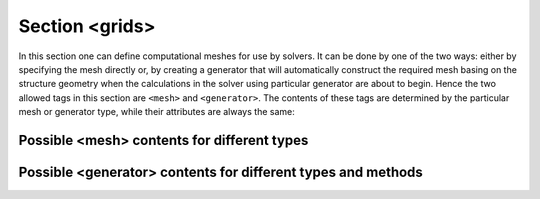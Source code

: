 .. _sec-xpl-grids:

Section <grids>
===============

.. xml:tag:: <grids>

In this section one can define computational meshes for use by solvers. It can be done by one of the two ways: either by specifying the mesh directly or, by creating a generator that will automatically construct the required mesh basing on the structure geometry when the calculations in the solver using particular generator are about to begin. Hence the two allowed tags in this section are ``<mesh>`` and ``<generator>``. The contents of these tags are determined by the particular mesh or generator type, while their attributes are always the same:

.. xml:tag:: <generator>

   Specification of the mesh generator.

   :attr required name: Object name for further reference.
   :attr required type: Type of the mesh to generate.
   :attr required method: Generation method i.e. the type of the generator.

   .. xml:contents::

       The content of this element depends on the values of the type and method tag. It specifies generator configuration (if any). See below for details.

.. xml:tag:: <mesh>

   Specification of the mesh.

   :attr required name: Name of the mesh for reference in configuration of the solvers.
   :attr required type: Type of the mesh.

   .. xml:contents::

       The content of this element depends on the value of the type tag. See below for details.

Possible <mesh> contents for different types
--------------------------------------------

.. xml:tag:: <mesh type="rectilinear1d"> [rectilinear1d]

   One-dimensional rectangular mesh with regular intervals.

   .. xml:contents::

   .. xml:tag:: <axis> [in rectilinear1d mesh]

      Specification of the horizontal axis.

      If any of the following attributes are specified, the points along this axis are equally distributed like in regular meshes. In such a case the contents must be empty.

      :attr start: Position of the first point on the axis. (float [µm])
      :attr stop: Position of the last point on the axis. (float [µm])
      :attr num: Number of the equally distributed points along the axis. (integer)

      .. xml:contents::

         Comma-separated list of the mesh points along this axis.

.. xml:tag:: <mesh type="rectilinear2d"> [rectilinear2d]

   Two-dimensional rectangular mesh with regular intervals.

   .. xml:contents::

      .. xml:tag:: <axis0> [in rectilinear2d mesh]

         Specification of the horizontal axis.

         If any of the following attributes are specified, the points along this axis are equally distributed like in regular meshes. In such a case the contents must be empty.

         :attr start: Position of the first point on the axis. (float [µm])
         :attr stop: Position of the last point on the axis. (float [µm])
         :attr num: Number of the equally distributed points along the axis. (integer)

         .. xml:contents::

            Comma-separated list of the mesh points along this axis.

      .. xml:tag:: <axis1> [in rectilinear2d mesh]

         Specification of the vertical axis.

         Attributes and contents are in the same format as in :xml:tag:`<axis0> [in rectilinear2d mesh]`.

.. xml:tag:: <mesh type="rectilinear3d"> [rectilinear3d]

   Three-dimensional rectangular mesh with regular intervals.

   .. xml:contents::

   .. xml:tag:: <axis0> [in rectilinear3d mesh]

      Specification of the longitudinal axis.

      If any of the following attributes are specified, the points along this axis are equally distributed like in regular meshes. In such a case the contents must be empty.

      :attr start: Position of the first point on the axis. (float [µm])
      :attr stop: Position of the last point on the axis. (float [µm])
      :attr num: Number of the equally distributed points along the axis. (integer)

      .. xml:contents::

         Comma-separated list of the mesh points along this axis.

   .. xml:tag:: <axis1> [in rectilinear3d mesh]

      Specification of the transversal axis.

      Attributes and contents are in the same format as in :xml:tag:`<axis0> [in rectilinear3d mesh]`.

   .. xml:tag:: <axis2> [in rectilinear3d mesh]

      Specification of the vertical axis.

      Attributes and contents are in the same format as in :xml:tag:`<axis0> [in rectilinear3d mesh]`.

.. xml:tag:: <mesh type="regular1d"> [regular1d]

   One-dimensional rectangular mesh with regular intervals.

   .. xml:contents::

      .. xml:tag:: <axis> [in regular1d mesh]

         Specification of the horizontal axis.

         :attr required start: Position of the first point on the axis. (float [µm])
         :attr required stop: Position of the last point on the axis. (float [µm])
         :attr required num: Number of the equally distributed points along the axis. (integer)

.. xml:tag:: <mesh type="regular2d"> [regular2d]

   Two-dimensional rectangular mesh with regular intervals.

   .. xml:contents::

      .. xml:tag:: <axis0> [in regular2d mesh]

         Specification of the horizontal axis.

         :attr required start: Position of the first point on the axis. (float [µm])
         :attr required stop: Position of the last point on the axis. (float [µm])
         :attr required num: Number of the equally distributed points along the axis. (integer)

      .. xml:tag:: <axis1> [in regular2d mesh]

         Specification of the vertical axis.

         Attributes and contents are in the same format as in :xml:tag:`<axis0> [in regular2d mesh]`.

.. xml:tag:: <mesh type="regular3d">

   Three-dimensional rectangular mesh with regular intervals.

   .. xml:contents::

      .. xml:tag:: <axis0> [in regular3d mesh]

         Specification of the longitudinal axis.

         :attr required start: Position of the first point on the axis. (float [µm])
         :attr required stop: Position of the last point on the axis. (float [µm])
         :attr required num: Number of the equally distributed points along the axis. (integer)

      .. xml:tag:: <axis1> [in regular3d mesh]

         Specification of the transversal axis.

         Attributes and contents are in the same format as in :xml:tag:`<axis0> [in regular3d mesh]`.

      .. xml:tag:: <axis2> [in regular3d mesh]

         Specification of the vertical axis.

         Attributes and contents are in the same format as in :xml:tag:`<axis0> [in regular3d mesh]`.


Possible <generator> contents for different types and methods
-------------------------------------------------------------

.. xml:tag:: <generator type="rectilinear1d" method="divide"> [rectilinear1d, divide]

   Generator that divides each geometry object along both axes into a specified number of elements, ensuring that two adjacent do not differ in size more than twice.

   .. xml:contents::

      .. xml:tag:: <no-gradual/> [in rectilinear1d, divide generator]

         Turn off smooth mesh step (i.e. the adjacent elements of the generated mesh may differ more than by the factor of two).

      .. xml:tag:: <prediv/> [in rectilinear1d, divide generator]

         Set number of the initial divisions of each geometry object.

         :attr by: Number of parts each object is divided into along horizontal axis.

      .. xml:tag:: <postdiv/> [in rectilinear1d, divide generator]

         Set number of the final divisions of each geometry object.

         :attr by: Number of parts each object is divided into along horizontal axis.

      .. xml:tag:: <refinements> [in rectilinear1d, divide generator]

         Specify list of additional refinements of the generated mesh.

         .. xml:contents::

            .. xml:tag:: <axis0/> [in rectilinear1d, divide generator]

               Add refinement to the horizontal axis.

               :attr required object: Name of the geometry object to add additional division to.
               :attr path: Path name, specifying particular instance of the object given in the object attribute.
               :attr at: If this attribute is present, a single refinement line is placed at the position specified in it (in the local object coordinates).
               :attr by: If this attribute is present, multiple refinement lines are placed dividing the object into a specified number of equal parts.
               :attr every: If this attribute is present, multiple refinement lines are places at distance from each other specified in the attribute value.

               Exactly one of ``at``, ``by``, or ``every`` attribute must be present.

      .. xml:tag:: <warnings/>

         Control printing of the warnings.

         :attr missing: Warn if any refinement references to non-existing object. Defaults to true. (boolean)
         :attr multiple: Warn if any refinement references to multiple objects. Defaults to true. (boolean)
         :attr outside: Warn if refining line lies outside of the specified object. Defaults to true. (boolean)

.. xml:tag:: <generator type="rectilinear1d" method="simple"> [rectilinear1d, simple]

   Simple generator creating the rectangular rectilinear mesh lines at the edges of bounding box of each object of the geometry. This generator has no configuration.

.. xml:tag:: <generator type="rectilinear2d" method="divide"> [rectilinear1d, divide]

   Generator that divides each geometry object along both axes into a specified number of elements, ensuring that two adjacent do not differ in size more than twice.

   .. xml:contents::

      .. xml:tag:: <no-gradual/> [in rectilinear2d, divide generator]

         Turn off smooth mesh step (i.e. the adjacent elements of the generated mesh may differ more than by the factor of two).

      .. xml:tag:: <prediv/> [in rectilinear2d, divide generator]

         Set number of the initial divisions of each geometry object.

         :attr by0: Number of parts each object is divided into along horizontal axis.
         :attr by1: Number of parts each object is divided into along vertical axis.
         :attr by: Set values of ``by0`` and ``by1`` both at once. It this attribute is specified, no other ones are allowed.

      .. xml:tag:: <postdiv/> [in rectilinear2d, divide generator]

         Set number of the final divisions of each geometry object.

         It has same attributes as :xml:tag:`<prediv/> [in rectilinear2d, divide generator]`.

      .. xml:tag:: <refinements> [in rectilinear2d, divide generator]

         Specify list of additional refinements of the generated mesh.

         .. xml:contents::

            .. xml:tag:: <axis0/> [in rectilinear2d, divide generator]

               Add refinement to the horizontal axis.

               :attr required object: Name of the geometry object to add additional division to.
               :attr path: Path name, specifying particular instance of the object given in the object attribute.
               :attr at: If this attribute is present, a single refinement line is placed at the position specified in it (in the local object coordinates).
               :attr by: If this attribute is present, multiple refinement lines are placed dividing the object into a specified number of equal parts.
               :attr every: If this attribute is present, multiple refinement lines are places at distance from each other specified in the attribute value.

               Exactly one of ``at``, ``by``, or ``every`` attribute must be present.

            .. xml:tag:: <axis1/> [in rectilinear2d, divide generator]

               Add refinement to the vertical axis.

               It has same attributes as :xml:tag:`<axis0/> [in rectilinear2d, divide generator]`.

      .. xml:tag:: <warnings/>

         Control printing of the warnings.

         :attr missing: Warn if any refinement references to non-existing object. Defaults to true. (boolean)
         :attr multiple: Warn if any refinement references to multiple objects. Defaults to true. (boolean)
         :attr outside: Warn if refining line lies outside of the specified object. Defaults to true. (boolean)

.. xml:tag:: <generator type="rectilinear2d" method="simple"> [rectilinear2d, simple]

   Simple generator creating the rectangular rectilinear mesh lines at the edges of bounding box of each object of the geometry. This generator has no configuration.

.. xml:tag:: <generator type=”rectilinear3d” method=”divide”> [rectilinear3d, divide]

   Generator that divides each geometry object along both axes into a specified number of elements, ensuring that two adjacent do not differ in size more than twice.

   .. xml:contents::

      .. xml:tag:: <no-gradual/> [in rectilinear3d, divide generator]

         Turn off smooth mesh step (i.e. the adjacent elements of the generated mesh may differ more than by the factor of two).

      .. xml:tag:: <prediv/> [in rectilinear3d, divide generator]

         Set number of the initial divisions of each geometry object.

         :attr by0: Number of parts each object is divided into along longitudinal axis.
         :attr by1: Number of parts each object is divided into along trnasverse axis.
         :attr by2: Number of parts each object is divided into along vertical axis.
         :attr by: Set values of ``by0``, ``by1`` and ``by2`` at once. It this attribute is specified, no other ones are allowed.

      .. xml:tag:: <postdiv/> [in rectilinear3d, divide generator]

         Set number of the final divisions of each geometry object.

         It has same attributes as :xml:tag:`<prediv/> [in rectilinear3d, divide generator]`.

      .. xml:tag:: <refinements> [in rectilinear3d, divide generator]

         Specify list of additional refinements of the generated mesh.

         .. xml:contents::

            .. xml:tag:: <axis0/> [in rectilinear3d, divide generator]

               Add refinement to the longitudinal axis.

               :attr required object: Name of the geometry object to add additional division to.
               :attr path: Path name, specifying particular instance of the object given in the object attribute.
               :attr at: If this attribute is present, a single refinement line is placed at the position specified in it (in the local object coordinates).
               :attr by: If this attribute is present, multiple refinement lines are placed dividing the object into a specified number of equal parts.
               :attr every: If this attribute is present, multiple refinement lines are places at distance from each other specified in the attribute value.

               Exactly one of ``at``, ``by``, or ``every`` attribute must be present.

            .. xml:tag:: <axis1/> [in rectilinear3d, divide generator]

               Add refinement to the transverse axis.

               It has same attributes as :xml:tag:`<axis0/> [in rectilinear3d, divide generator]`.

            .. xml:tag:: <axis2/> [in rectilinear3d, divide generator]

               Add refinement to the vertical axis.

               It has same attributes as :xml:tag:`<axis0/> [in rectilinear3d, divide generator]`.

      .. xml:tag:: <warnings/>

         Control printing of the warnings.

         :attr missing: Warn if any refinement references to non-existing object. Defaults to true. (boolean)
         :attr multiple: Warn if any refinement references to multiple objects. Defaults to true. (boolean)
         :attr outside: Warn if refining line lies outside of the specified object. Defaults to true. (boolean)

.. xml:tag:: <generator type="rectilinear3d" method="simple"> [rectilinear3d, simple]

   Simple generator creating the rectangular rectilinear mesh lines at the edges of bounding box of each object of the geometry. This generator has no configuration.
